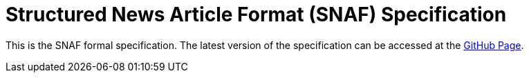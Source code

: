 = Structured News Article Format (SNAF) Specification

This is the SNAF formal specification. The latest version of the specification
can be accessed at the https://ivcmedia.github.io/snaf-specification[GitHub Page].
